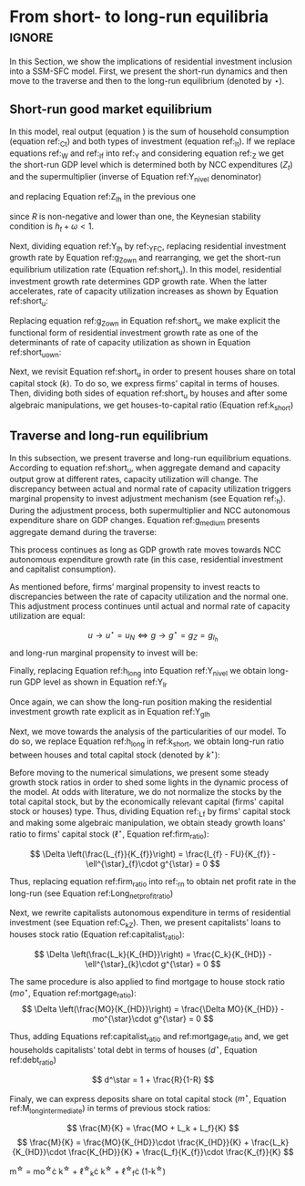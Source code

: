
* Analytical Solution setup                                        :noexport:
bibliography:refs.bib
#+BEGIN_SRC ipython :tangle ./codes/Solution.py :async t :session Solution :results output :export none
import sys
sys.path.insert(0, './codes/')
from SFC_setup import *
#+END_SRC

#+RESULTS:
:results:
3 - fd34b860-fe01-49f8-9c33-b27363f15b7f <output> <interrupt>
:end:


#+BEGIN_SRC ipython :tangle ./codes/Solution.py :async t :session Solution :results output :export none
base = model()
df = SolveSFC(base, time=1000)
base_eq = model()
SolveSFC(base_eq, time=1, table = False)
t = sp.Symbol('t')
initials = {
    key: base_eq.evaluate(key) for key in base_eq.parameters
}
initials.update({key: base_eq.evaluate(key) for key in base_eq.variables})

for i in base_eq.variables:
  globals()["_" + i] = sp.Function(i)
  
for i in base_eq.parameters:
  globals()[i] = sp.symbols(i, positive=True)
  globals()['infla'] = sp.symbols('infla')
#+END_SRC

#+RESULTS:
:results:
4 - 5ef34731-0cb0-4a5e-92fa-7417ddb64f3b <output> <interrupt>
:end:

** General Equations

#+BEGIN_SRC ipython :tangle ./codes/Solution.py :async t :session Solution :results output :export none
Y = _C(t) + _I_t(t)
pprint(sp.Eq(_Y(t), Y))
C = _Cw(t) + _Ck(t)
pprint(sp.Eq(_C(t), C))
I = _I_f(t) + _I_h(t)
pprint(sp.Eq(_I_t(t), I))
Yk = _K_f(t)/v
pprint(sp.Eq(_Yk(t), Yk))
u = _Y(t)/_Yk(t)
pprint(sp.Eq(_u(t), u))
Z = _I_h(t)
pprint(sp.Eq(_Z(t), Z))
W = omega*_Y(t)
pprint(sp.Eq(_W(t), W))
K = _K_HD(t) + _K_f(t)
pprint(sp.Eq(_K(t), K))
Z = _Ck(t) + _I_h(t)
pprint(sp.Eq(_Z(t), Z))
#+END_SRC

#+RESULTS:
:results:
5 - bf0b6c96-e425-4f85-be51-e035a4958095 <output> <interrupt>
:end:

** Workers

#+BEGIN_SRC ipython :tangle ./codes/Solution.py :async t :session Solution :results output :export none
Cw = alpha*_W(t)
pprint(sp.Eq(_Cw(t), Cw))
YDw = _W(t)
pprint(sp.Eq(_YDw(t), YDw))
S_hw = _YDk(t) - _Cw(t)
pprint(sp.Eq(_S_hw(t), S_hw))
NFW_hw = _S_hw(t)
pprint(sp.Eq(_NFW_hw(t), NFW_hw))
#+END_SRC

#+RESULTS:
:results:
6 - afdbf586-db80-417a-81ba-ea7bce6abd5c <output> <interrupt>
:end:



** Capitalists
#+BEGIN_SRC ipython :tangle ./codes/Solution.py :async t :session Solution :results output :export none
Ck = R*_Z(t)
pprint(sp.Eq(_Ck(t), Ck))
dLk = _Ck(t)
pprint(sp.Eq(_Lk(t) - _Lk(t-1), dLk))
YDk = _FD(t) + rm*_M_h(t-1) - _rmo(t)*_MO(t-1) - _rl(t)*_Lk(t-1)
pprint(sp.Eq(_YDk(t), YDk))
S_hk = _YDk(t) - _Ck(t)
pprint(sp.Eq(_S_hk(t), S_hk))
dMO = _I_h(t)
pprint(sp.Eq(_MO(t) - _MO(t-1), dMO))
dM_h = _S_hk(t) + (_Lk(t) - _Lk(t-1))
pprint(sp.Eq((_M_h(t) - _M_h(t-1)), _M_h(t)))
V_h = _M_h(t) + _K_HD(t)*_ph(t) - _MO(t) - _Lk(t)
pprint(sp.Eq(_V_h(t), V_h))
V_hr = _M_h(t) + _K_HD(t) - _MO(t) - _Lk(t)
pprint(sp.Eq(_V_hr(t), V_hr))
NFW_h = _S_hk(t) - _I_h(t)
pprint(sp.Eq(_NFW_h(t), NFW_h))
M_h = _S_hk(t) + (_Lk(t) - _Lk(t-1))
pprint(sp.Eq(_M_h(t), M_h))
#+END_SRC

#+RESULTS:
:results:
7 - f7b00aa7-326f-4503-9bf8-4cc3ba467334 <output> <interrupt>
:end:

** Firms


#+BEGIN_SRC ipython :tangle ./codes/Solution.py :async t :session Solution :results output :export none
I_f = _h(t)*_Y(t)
pprint(sp.Eq(_I_f(t), I_f))
dK_f = _I_f(t)
pprint(sp.Eq(_K_f(t) - _K_f(t-1), dK_f))
Lf = _I_f(t) - _FU(t) + _Lf(t-1)
pprint(sp.Eq(_Lf(t), Lf))
FT = _FU(t) + _FD(t)
pprint(sp.Eq(_FT(t), FT))
FU = gamma_F*(_FT(t) - _rl(t)*_Lf(t-1))
pprint(sp.Eq(_FU(t), FU))
FD = (1 - gamma_F)*(_FT(t) - _rl(t)*_Lf(t-1))
pprint(sp.Eq(_FD(t), FD))
h = _h(t-1)*gamma_u*(_u(t)-un) + _h(t-1)
pprint(sp.Eq(_h(t), h))
NFW_f = _FU(t) - _I_f(t)
pprint(sp.Eq(_NFW_f(t), NFW_f))
V_f = _K_f(t) - _Lf(t)
pprint(sp.Eq(_V_f(t), V_f))
#+END_SRC

#+RESULTS:
:results:
8 - e9dae8d9-77fa-463c-9f23-5717b60d34ba <output> <interrupt>
:end:


** Banks

#+BEGIN_SRC ipython :tangle ./codes/Solution.py :async t :session Solution :results output :export none
L = _Lf(t) + _Lk(t)
pprint(sp.Eq(_L(t), L))
M = (_L(t) - _L(t-1)) + (_MO(t) - _MO(t-1)) + _M(t-1)
pprint(sp.Eq(_M(t), M))
rmo = (1+ spread_mo)*rm
pprint(sp.Eq(_rmo(t), rmo))
rl = (1+ spread_l)*rm
pprint(sp.Eq(_rl(t), rl))
V_b = _L(t) + _MO(t) - _M(t)
pprint(sp.Eq(_V_b(t), V_b))
NFW_b = _rl(t)*_L(t-1) + _rmo(t)*_MO(t-1) - rm*_M(t-1)
pprint(sp.Eq(_NFW_b(t), NFW_b))
#+END_SRC

#+RESULTS:
:results:
9 - 924065e6-50cd-4eaa-b812-7ce7d8def89c <output> <interrupt>
:end:

** Residential Investment
   
#+BEGIN_SRC ipython :tangle ./codes/Solution.py :async t :session Solution :results output :export none
_own = sp.Function('own')

K_HS = _K_HD(t)
pprint(sp.Eq(_K_HS(t), K_HS))
Is = _I_h(t)
pprint(sp.Eq(_Is(t), Is))
dK_HD = _I_h(t)
pprint(sp.Eq(_K_HD(t) - _K_HD(t-1), dK_HD))
I_h = (1+_g_Z(t))*_I_h(t-1)
pprint(sp.Eq(_I_h(t), I_h))
K_k = _K_HD(t)/(_K(t))
pprint(sp.Eq(_K_k(t), K_k))
ph = (1+infla)*_ph(t-1)
pprint(sp.Eq(_ph(t), ph))
own = ((1+_rmo(t))/(1+infla))-1
pprint(sp.Eq(_own(t), own))
g_Z = phi_0 - phi_1*_own(t)
pprint(sp.Eq(_g_Z(t), g_Z))
#+END_SRC

#+RESULTS:
:results:
10 - 2a465e17-220d-4873-ae0e-f555ddbba4b4 <output> <interrupt>
:end:

** Short-run

#+BEGIN_SRC ipython :tangle ./codes/Solution.py :async t :session Solution :results output :export none
g = sp.Function('g')
gK = sp.Function('g_K')
g_ = sp.Symbol('g^*')

def replacer(express):
    #print("\nReplacing the initial values.....")
    df = SolveSFC(model(), time=1)
    df = df.iloc[1, :]

    express = express.subs(alpha, df['alpha']).subs(
        omega, df['omega'])
    express = express.subs(un, df['un']).subs(
        gamma_u, df['gamma_u'])
    express = express.subs(
        infla, df['infla'])
    express = express.subs(phi_0, df['phi_0']).subs(
        phi_1,
        df['phi_1']).subs(rm, df['rm']).subs(
            spread_mo, df['spread_mo'])
    express = express.subs(rm, df['rm']).subs(
            spread_mo, df['spread_mo']).subs(v, df['v']).subs(R, df['R'])
    express = express.subs(gamma_F, df["gamma_F"]).subs(rm, df['rm']).subs(g_, df['g_Z'])
    return express
#+END_SRC

#+RESULTS:
:results:
11 - b40e4de3-51b0-43f2-a9ea-774811f85cf0 <output> <interrupt>
:end:

#+NAME:YNivel
#+BEGIN_SRC ipython :tangle ./codes/Solution.py :async t :session Solution :results output :export none
k = sp.Symbol('k') 
Zt = sp.Symbol('Z') # For aesthetical reasons only
ht = sp.Symbol('h') # For aesthetical reasons only
Kt = sp.Symbol('K') # For aesthetical reasons only

EqY = (Y - _Y(t))
EqY = EqY.subs(_C(t), C).subs(_Ck(t), Ck).subs(_Cw(t), Cw)
EqY = EqY.subs(_I_t(t), I).subs(_I_f(t), I_f)
EqY = EqY.subs(_W(t), W)
EqY = EqY.subs(_I_h(t), (1-R)*_Z(t))
EqY = EqY.subs(_Z(t), Zt).subs(_h(t), ht)
EqY = sp.solve(EqY, _Y(t))[0]#.collect(alpha).collect(omega)
solY = EqY.simplify()
solY = ((-1)*solY.as_numer_denom()[0])/((-1)*solY.as_numer_denom()[1])
#print(sp.latex(cse(solY, optimizations='basic')[1][0], order='none'))
print(sp.latex(sp.Eq(sp.Symbol('Y_t'), solY),
               symbol_names = {
                   Zt: "Z_t",
                   ht: "h_t",
                   Kt: "K_t",
                   k: "k_t"
               },
               order='none',
               mul_symbol='dot'))

#+END_SRC

#+RESULTS: YNivel
:results:
12 - 234c4f91-f83f-4858-a391-3e114655f7ff <output> <interrupt>
:end:




#+NAME: ushort
#+BEGIN_SRC ipython :tangle ./codes/Solution.py :async t :session Solution :results verbatim drawer :exports results
solu = solY/Yk
solu = solu.subs(_K_f(t), (1-k)*_K(t)).subs(_Z(t), Zt).subs(_h(t), ht).subs(_K(t), Kt)
solu = solu.simplify()
print(sp.latex(sp.Eq(sp.Symbol("u_t"), solu),
               mul_symbol = 'dot',
               symbol_names = {
                   Zt: "Z_t",
                   ht: "h_t",
                   Kt: "K_t",
                   k: "k_t"
               },
               order = 'none'
))
#+END_SRC

#+RESULTS: ushort
:results:
13 - e0466b6f-80e5-44ab-b858-f226dd157463 <output> <interrupt>
:end:


** Stock-flow ratios

#+BEGIN_SRC ipython :tangle ./codes/Solution.py :async t :session Solution :results verbatim drawer :exports results
g_ = sp.Symbol('g^*')
lf_ = sp.Symbol('lf^*')
lk_ = sp.Symbol('lk^*')
m_ = sp.Symbol('m^*')
mo_ = sp.Symbol('mo^*')
k_ = sp.Symbol('k^*')
#+END_SRC

#+RESULTS:
:results:
14 - 5d92a12e-0b70-4ce1-84ad-424a35e0d4a7 <output> <interrupt>
:end:


** Firms
   
#+BEGIN_SRC ipython :tangle ./codes/Solution.py :async t :session Solution :results verbatim drawer :exports results
Kf_1 = _K_f(t-1)
pprint(Kf_1)
Lf_1 = _Lf(t-1)
pprint(Lf_1)
dLf = _Lf(t) - _Lf(t-1)
LHS = '\Delta \frac{L_f}{K_f}'
_Fn = sp.Function('Fn')
_rg = sp.Function('rg'); _rn = sp.Function('rn');
rg = (1-omega)*un/v
rn = rg - _rl(t)*lf_

dLf_dKf = dLf - (Lf_1/_K_f(t))*g_
dLf_dKf = dLf_dKf.subs(dLf, (_I_f(t) - _FU(t))/_K_f(t)).expand()
pprint(dLf_dKf)
dLf_dKf = dLf_dKf.subs(_FU(t), FU).subs(_FT(t) - _Lf(t-1)*_rl(t), _Fn(t))
pprint(dLf_dKf)
dLf_dKf = dLf_dKf.subs(_Fn(t)/_K_f(t), _rn(t)).subs(_I_f(t)/_K_f(t), g_)
pprint(dLf_dKf)
dLf_dKf = dLf_dKf.subs(_Lf(t-1)/_K_f(t), lf_)
pprint(dLf_dKf)
dLf_dKf = dLf_dKf.subs(_rn(t), rn).subs(_rl(t), rl).subs(spread_l,0)
pprint(dLf_dKf)
dLf_dKf = dLf_dKf.collect(g_).collect(lf_)
pprint(dLf_dKf)
lfstar = sp.solve(dLf_dKf, lf_)[0].collect(gamma_F).simplify()
pprint(sp.Eq(lf_,lfstar))
print('\nNext, replace lf by lf*(1-k) in equation m')
#+END_SRC

#+RESULTS:
:results:
15 - bf90caf7-5040-4cca-bb85-5a4cd60b3b36 <output> <interrupt>
:end:

#+NAME: firmstar
#+BEGIN_SRC ipython :tangle ./codes/Solution.py :async t :session Solution :results verbatim drawer :exports results :var label="test"
latex_label = '\label{' + label + '}'
print(
    sp.latex(
        sp.Eq(sp.Symbol(latex_label + '\ell^{\star}_{f}') , lfstar),
             mul_symbol = 'dot',
             symbol_names = {
                 g_: "g^\star",
                 k_: "k^\star",
                 un : "u_{N}"
               },
             mode = 'equation'
    )
)
#+END_SRC

#+RESULTS: firmstar
:results:
16 - acf74502-3f32-4b92-8279-1909289b26af <output> <interrupt>
:end:


** Capitalists
*** Loans ($L_k$)

#+BEGIN_SRC ipython :tangle ./codes/Solution.py :async t :session Solution :results verbatim drawer :exports results
Kh_1 = _K_HD(t-1)
pprint(Kh_1)
Lk_1 = _Lk(t-1)
pprint(Lk_1)
dLk = _Lk(t) - _Lk(t-1)
LHS = '\Delta \frac{L_k}{K_H}'

dLk_dKh = dLk/(_K_HD(t)) - (Lk_1/_K_HD(t))*g_
pprint(dLk_dKh)
dLk_dKh = dLk_dKh.subs(dLk, _Ck(t)).subs(_Ck(t), R*_Z(t))
pprint(dLk_dKh)
dLk_dKh = dLk_dKh.subs(_Z(t),_I_h(t)/(1-R))
pprint(dLk_dKh)
dLk_dKh = dLk_dKh.subs(_I_h(t)/_K_HD(t), g_).subs(Lk_1/_K_HD(t), lk_)
pprint(dLk_dKh)
lkstar = sp.solve(dLk_dKh, lk_)[0].simplify()
pprint(sp.Eq(lk_,lkstar))
print('\nNext, replace lk by lk*k in equation m')
#+END_SRC

#+RESULTS:
:results:
17 - 1e3d0656-a333-453b-833f-ce154fe92407 <output> <interrupt>
:end:

#+NAME: loanstar
#+BEGIN_SRC ipython :tangle ./codes/Solution.py :async t :session Solution :results verbatim drawer :exports results :var label="test"
latex_label = '\label{' + label + '}'
print(
    sp.latex(
        sp.Eq(sp.Symbol(latex_label + '\ell^{\star}_{k}') , lkstar),
             mul_symbol = 'dot',
             symbol_names = {
                 g_: "g^\star",
                 k_: "k^\star",
                 un : "u^\star"
               },
             mode = 'equation'
    )
)
#+END_SRC

#+RESULTS: loanstar
:results:
18 - 290db82d-b71f-470e-b886-f13e2e7ed1f5 <output> <interrupt>
:end:


*** Mortgages ($MO$)

#+BEGIN_SRC ipython :tangle ./codes/Solution.py :async t :session Solution :results verbatim drawer :exports results
MO_1 = _MO(t-1)
dMO = _I_h(t)

dMO_dKh = dMO/(_K_HD(t)) - (MO_1/_K_HD(t))*g_
pprint(dMO_dKh)
dMO_dKh = dMO_dKh.subs(MO_1/_K_HD(t), mo_).subs(_I_h(t)/_K_HD(t), g_).simplify()
pprint(dMO_dKh)
mostar = sp.solve(dMO_dKh, mo_)[0].simplify()
pprint(sp.Eq(mo_,mostar))
#+END_SRC

#+RESULTS:
:results:
19 - 642e9cd7-a68e-4c51-a2b4-484866dda82c <output> <interrupt>
:end:


#+NAME: mortgagestar
#+BEGIN_SRC ipython :tangle ./codes/Solution.py :async t :session Solution :results verbatim drawer :exports results :var label="test"
latex_label = '\label{' + label + '}'
print(
    sp.latex(
        sp.Eq(sp.Symbol(latex_label + 'mo^{\star}') , mostar),
             mul_symbol = 'dot',
             symbol_names = {
                 g_: "g^\star",
                 k_: "k^\star",
                 un : "u^\star"
               },
             mode = 'equation'
    )
)
#+END_SRC

#+RESULTS: mortgagestar
:results:
20 - 94f65d4c-b354-4ceb-b5ab-d976546eda73 <output> <interrupt>
:end:


** Bank deposits (RHS)

#+BEGIN_SRC ipython :tangle ./codes/Solution.py :async t :session Solution :results verbatim drawer :exports results
K_1 = _K(t-1)
h_ = sp.Symbol('h^*')


m = (_MO(t) + _Lk(t) + _Lf(t))/_K(t)
m = m.expand()
pprint(sp.Eq(m_,m))
m = m.subs(_MO(t)/_K(t), _MO(t)/(_K_HD(t)/k_)).subs(_Lk(t)/_K(t), _Lk(t)/(_K_HD(t)/k_)).subs(_Lf(t)/_K(t), _Lf(t)/(_K_f(t)/(1-k_)))
pprint(sp.Eq(m_,m))
m = m.subs(_Lk(t)/_K_HD(t), lk_).subs(_Lf(t)/_K_f(t), lf_).subs(_MO(t)/_K_HD(t), mo_)
pprint(sp.Eq(m_,m))
m = m.subs(lk_, lkstar).subs(lf_, lfstar).subs(mo_, mostar).simplify()
pprint(sp.Eq(m_,m))
m = m.collect(g_ - gamma_F*rm).collect(1-k_).collect(R).simplify()
pprint(sp.Eq(m_,m))
m = m.subs(k_, 1 - (h_)/(1-omega)).subs(h_,g_*un/v) ############ TODO Check latter
pprint(sp.Eq(m_,m))
m = m.factor().simplify().collect(R).collect(1-omega).collect(gamma_F).collect(g_).collect(rm).collect(un)
pprint(sp.Eq(m_,m))
#+END_SRC

#+RESULTS:
:results:
21 - e617b6d1-3b69-4639-a9fa-6fc03b6836a6 <output> <interrupt>
:end:

#+NAME: mrhsstar
#+BEGIN_SRC ipython :tangle ./codes/Solution.py :async t :session Solution :results verbatim drawer :exports results :var label="test"
latex_label = '\label{' + label + '}'
print(
    sp.latex(
        sp.Eq(sp.Symbol(latex_label + 'm^{\star}') , m),
             mul_symbol = 'dot',
             symbol_names = {
                 g_: "g^\star",
                 k_: "k^\star",
                 un : "u^\star"
               },
             mode = 'equation',
#        long_frac_ratio = 2.0
    )
)
#+END_SRC

#+RESULTS: mrhsstar
:results:
22 - 6c91432e-7791-4132-9308-813d4af37bf4 <output> <interrupt>
:end:


** Bank deposits (LHS)
   
#+BEGIN_SRC ipython :tangle ./codes/Solution.py :async t :session Solution :results verbatim drawer :exports results
left_m = (_S_hk(t) - _M(t)*g_)/_K(t)
pprint(left_m)
left_m = left_m.subs(_S_hk(t), S_hk).expand().subs(_Ck(t), Ck).subs(_M(t)/_K(t), m_)
pprint(left_m)
left_m = left_m.subs(_Z(t), _I_h(t)/(1-R)).subs(_K(t), _K_HD(t)/k_)
pprint(left_m)
left_m = left_m.subs(_I_h(t)/_K_HD(t), g_)
pprint(left_m)
left_m = left_m.subs(_YDk(t), YDk)
pprint(left_m)
left_m = left_m.subs(_rl(t), rm).subs(_rmo(t), rm).collect(rm)
pprint(left_m)
left_m = left_m.subs(_M_h(t-1) - _Lk(t-1) - _MO(t-1), _Lf(t)).expand().subs(_K_HD(t), k_*_K(t))
pprint(left_m)
left_m = left_m.subs(_Lf(t)/_K(t), lf_*(1-k_)) # Check
pprint(left_m)
left_m = left_m.subs(_K(t), (1-k_)*_K_f(t)).subs(_FD(t), FD).subs(_FT(t) - _Lf(t-1)*_rl(t), _Fn(t)).subs(_Fn(t)/_K_f(t), rn).subs(_rl(t), rm)
pprint(left_m)
left_m = sp.solve(left_m, m_)[0].subs(k_, 1 - h_/(1-omega)).subs(h_, g_*un/v).simplify().collect(g_)
pprint(sp.Eq(m_, left_m))
left_m = left_m.subs(lf_, lfstar).simplify().collect(g_).collect(omega).collect(rm).collect(R)
pprint(sp.Eq(m_, left_m))

#+END_SRC

#+RESULTS:
:results:
23 - 05768cab-62fd-4b6d-bd04-8c1b3c6138bb <output> <interrupt>
:end:

#+NAME: mlhsstar
#+BEGIN_SRC ipython :tangle ./codes/Solution.py :async t :session Solution :results verbatim drawer :exports results :var label="test"
latex_label = '\label{' + label + '}'
print(
    sp.latex(
        sp.Eq(sp.Symbol(latex_label + 'm^{\star}') , left_m),
             mul_symbol = 'dot',
             symbol_names = {
                 g_: "g^\star",
                 k_: "k^\star",
                 un : "u_{N}"
               },
             mode = 'equation'
    )
)
#+END_SRC

#+RESULTS: mlhsstar
:results:
24 - 4f356ba9-5de9-467b-bf26-b01dd1a80e58 <output> <interrupt>
:end:

#+RESULTS: mlhsgagestar
:results:
# Out [246]: 
# output
\begin{equation}\label{test}m^{\star} = \frac{R \cdot g^\star \cdot v \cdot \left(g^\star - \gamma_{F} \cdot rm\right) \cdot \left(g^\star \cdot u_{N} - v \cdot \left(1 - \omega\right)\right) \cdot \left(v \cdot \left(\omega - 1\right)^{4} + \left(1 - \omega\right)^{3} \cdot \left(g^\star \cdot u_{N} - v \cdot \left(1 - \omega\right)\right)\right) + \left(g^\star\right)^{2} \cdot rm \cdot u_{N}^{2} \cdot \left(R - 1\right) \cdot \left(\omega - 1\right)^{3} \cdot \left(g^\star \cdot v + \gamma_{F} \cdot u_{N} \cdot \left(\omega - 1\right)\right) + v^{2} \cdot \left(\omega - 1\right)^{5} \cdot \left(rm \cdot \left(R \cdot \left(- g^\star \cdot v - \gamma_{F} \cdot u_{N} \cdot \left(\omega - 1\right) + \gamma_{F} \cdot \left(g^\star \cdot v + \gamma_{F} \cdot u_{N} \cdot \left(\omega - 1\right)\right)\right) + g^\star \cdot v + \gamma_{F} \cdot u_{N} \cdot \left(\omega - 1\right) - \gamma_{F} \cdot \left(g^\star \cdot v + \gamma_{F} \cdot u_{N} \cdot \left(\omega - 1\right)\right)\right) + u_{N} \cdot \left(g^\star - \gamma_{F} \cdot rm\right) \cdot \left(R \cdot \left(1 - \gamma_{F}\right) + \gamma_{F} + \omega \cdot \left(R \cdot \left(\gamma_{F} - 1\right) - \gamma_{F} + 1\right) - 1\right)\right)}{g^\star \cdot v^{2} \cdot \left(g^\star - \gamma_{F} \cdot rm\right) \cdot \left(\omega - 1\right)^{4} \cdot \left(- R \cdot g^\star \cdot u_{N} + g^\star \cdot u_{N}\right)}\end{equation}

:end:


* From short- to long-run equilibria :ignore:

In this Section, we show the implications of residential investment inclusion into a SSM-SFC model. First, we present the short-run dynamics and then move to the traverse and then to the long-run equilibrium (denoted by $\star$).

** Short-run good market equilibrium
#+LATEX: \label{short}

In this model, real output (equation \ref{_Y}) is the sum of household consumption (equation ref:_Ct) and both types of investment (equation ref:_It). 
If we replace equations ref:_W and  ref:_If into ref:_Y and considering equation ref:_Z we get the short-run GDP level which is determined both by NCC expenditures ($Z_t$) and the supermultiplier (inverse of Equation ref:Y_nivel denominator)

\begin{equation}
\label{Y_nivel}
Y_t = \frac{Z_t}{1 - h_t - \omega}
\end{equation}
and replacing Equation ref:Z_Ih in the previous one
\begin{equation}
\label{Y_Ih}
Y_t = \frac{I_h}{(1-R)(1 - h_t - \omega)}
\end{equation}
since $R$ is non-negative and lower than one, the Keynesian stability condition is $h_{t} + \omega < 1$.

Next, dividing equation ref:Y_Ih by ref:_YFC,  replacing residential investment growth rate by Equation ref:g_Z_own  and rearranging, we get the short-run equilibrium utilization rate (Equation ref:short_u).
In this model, residential investment growth rate determines GDP growth rate.
When the latter accelerates, rate of capacity utilization increases as shown by Equation ref:short_u:
\begin{equation}
\label{short_u}
u_t = \frac{v}{(1-R)(1-h_t - \omega)}\frac{I_{h_{t-1}}}{K_{f_{t-2}}}\frac{(1 + g_{I_h})}{(1+g_{K_{t-1}})}
\end{equation}
Replacing equation ref:g_Z_own in Equation ref:short_u we make explicit the functional form of residential investment growth rate as one of the determinants of rate of capacity utilization as shown in Equation ref:short_u_own:
\begin{equation}
\label{short_u_own}
u_t = \frac{v}{(1-R)(1-h_t - \omega)}\frac{I_{h_{t-1}}}{K_{f_{t-2}}}\frac{(1 + \phi_0 - \phi_1\cdot own_t)}{(1+g_{K_{t-1}})}
\end{equation}

Next, we revisit Equation ref:short_u in order to present houses share on total capital stock ($k$).
To do so, we express firms' capital in terms of houses. 
Then, dividing both sides of equation ref:short_u by houses and after some algebraic manipulations, we get houses-to-capital ratio (Equation ref:k_short)
#+BEGIN_SRC ipython :exports none :session k
import sympy as sp
k, v, g, w, h, u, R = sp.symbols('k v g omega h u R')
lhs = (1-k)/k
rhs = (v*g)/((1-R)*(1-h-w)*u)
sp.pprint(sp.Eq(lhs, rhs))
result = sp.solve(rhs - lhs, k)[0]
result = result.simplify().collect(R).collect(u).collect(h + w - 1)
sp.pprint(sp.Eq(k, result))
#+END_SRC

#+RESULTS:
:results:
# Out [16]: 
# output
1 - k            g⋅v          
───── = ──────────────────────
  k     u⋅(1 - R)⋅(-h - ω + 1)
       u⋅(R - 1)⋅(h + ω - 1)   
k = ───────────────────────────
    g⋅v + u⋅(R - 1)⋅(h + ω - 1)

:end:


\begin{equation}
\label{k_short}
k = \frac{(1-R)\cdot (1-h_t - \omega)}{h_t + (1-R)\cdot (1-h_t - \omega)}
\end{equation}

#+BEGIN_COMMENT
It worth noting that --- besides its counterintuitivity --- the decrease of $k$ as a result of the increase of residential investment growth rate (reported in equations \ref{partial_phi0} and \ref{partial_pi} in Appendix ref:append:Solution) is in line with the SSM.
Since firms' investment grows (temporally) at a higher pace than NCC autonomous expenditures, it has only a level effect on capital stock.
As usual, changes in income distribution affects GDP temporally.
However, it has permanent effects over capital stock composition as a result of this level effect reported before (equation \ref{partial_omega}).
#+END_COMMENT

** Traverse and long-run equilibrium
#+LATEX: \label{long}

In this subsection, we present traverse and long-run equilibrium equations.
According to equation ref:short_u, when aggregate demand and capacity output grow at different rates, capacity utilization will change. 
The discrepancy between actual and normal rate of capacity utilization triggers marginal propensity to invest adjustment mechanism (see Equation ref:_h). 
During the adjustment process, both supermultiplier and NCC autonomous expenditure share on GDP changes.
Equation ref:g_medium presents aggregate demand during the traverse:

\begin{equation}
\label{g_medium}
g_t = g_{Z} + \frac{\Delta h}{1 - \omega - h_{t}}
\end{equation}
This process continues as long as GDP growth rate moves towards NCC autonomous expenditure growth rate (in this case, residential investment and capitalist consumption). 

As mentioned before, firms’ marginal propensity to invest reacts to discrepancies between the rate of capacity utilization and the normal one.  This adjustment process continues until actual and normal rate of capacity utilization are equal:

$$
u \to u^{\star}  = u_N \Leftrightarrow g \to g^{\star} = g_Z = g_{I_{h}}
$$
and long-run marginal propensity to invest will be:


\begin{equation}
\label{h_long}
h^{\star} = g^{\star}\cdot \frac{v}{u^{\star}}
\end{equation}
Finally, replacing Equation ref:h_long into Equation ref:Y_nivel we obtain long-run GDP level as shown in Equation ref:Y_lr

\begin{equation}
\label{Y_lr}
Y^{\star} = \frac{Z}{\left(1 - \omega - g^{\star}\cdot \frac{v}{u^{\star}}\right)}
\end{equation}
Once again, we can show the long-run position making the residential investment growth rate explicit as in Equation ref:Y_gIh
\begin{equation}
\label{Y_gIh}
Y^{\star} = \frac{I_h}{\left(1-R\right)\left(1 - \omega - g_{I_h}^{\star}\cdot \frac{v}{u^{\star}\right)}}
\end{equation}

Next, we move towards the analysis of the particularities of our model.
To do so, we replace Equation ref:h_long in ref:k_short, we obtain long-run ratio between houses and total capital stock (denoted by $k^\star$):

#+BEGIN_comment
It worth noting that the second term of RHS of equation ref:k_long is equal to the ``fraction'' ($f$) introduced by textcite:serrano_long_1995:
$$
k^{\star} = 1 - f \hspace{3cm} f = 1 - k^{\star}
$$

$$
k^{\star} = \frac{(1-R)(1-h^\star - \omega)}{h^\star + (1-R)(1-h^\star - \omega)}
$$
#+END_comment

#+BEGIN_SRC ipython :exports none :session k
long = result
n,d = sp.fraction(long)
n = n/u
d = (d/u).expand().collect(R).collect(h+w-1)
long = n/d
long = long.subs(g*v/u,h)
sp.pprint(long)
#+END_SRC

#+RESULTS:
:results:
# Out [45]: 
# output
  (R - 1)⋅(h + ω - 1)  
───────────────────────
h + (R - 1)⋅(h + ω - 1)

:end:
\begin{equation}
\label{k_long}
k^{\star} = 1 - \frac{h^{\star}}{h^\star + (1-R)(1-h^\star - \omega)}
\end{equation}



Before moving to the numerical simulations, we present some steady growth stock ratios in order to shed some lights in the dynamic process of the model.
At odds with literature, we do not normalize the stocks by the total capital stock, but by the economically relevant capital (firms' capital stock or houses) type.
Thus, dividing Equation ref:_Lf by firms' capital stock and making some algebraic manipulation, we obtain steady growth loans' ratio to firms' capital stock ($\ell^{\star}$, Equation ref:firm_ratio):

$$
\Delta \left(\frac{L_{f}}{K_{f}}\right) = \frac{I_{f} - FU}{K_{f}} - \ell^{\star}_{f}\cdot g^{\star}  = 0
$$

\begin{equation}
\label{firm_ratio}
\ell_f^\star = 1 - \gamma_F\left(\frac{r_g^\star - r_m}{g^\star - \gamma_F\cdot r_m}\right)
\end{equation}
Thus, replacing equation ref:firm_ratio into ref:_rn to obtain net profit rate in the long-run (see Equation ref:Long_netprofit_ratio)
\begin{equation}
\label{Long_netprofit_ratio}
r_n^\star = r_g^\star - r_m\cdot \left(1 - \gamma_F\left(\frac{r_g^\star - r_m}{g^\star - \gamma_F\cdot r_m}\right)\right)
\end{equation}



Next, we rewrite capitalists autonomous expenditure in terms of residential investment (see Equation ref:C_kZ). 
Then, we  present capitalists' loans to houses stock ratio (Equation ref:capitalist_ratio):

$$
\Delta \left(\frac{L_k}{K_{HD}}\right) = \frac{C_k}{K_{HD}} - \ell^{\star}_{k}\cdot g^{\star} = 0
$$

\begin{equation}
\label{capitalist_ratio}
\ell^\star = \frac{R}{1-R}
\end{equation}

The same procedure is also applied to find mortgage to house stock ratio ($mo^{\star}$, Equation ref:mortgage_ratio):
$$
\Delta \left(\frac{MO}{K_{HD}}\right) = \frac{\Delta MO}{K_{HD}} - mo^{\star}\cdot g^{\star} = 0
$$

\begin{equation}
\label{mortgage_ratio}
mo^\star = 1
\end{equation}
Thus, adding Equations ref:capitalist_ratio and ref:mortgage_ratio and, we get households capitalists' total debt in terms of houses ($d^\star$, Equation ref:debt_ratio)

$$
d^\star = 1 + \frac{R}{1-R}
$$

\begin{equation}
\label{debt_ratio}
d^\star = \frac{1}{1-R}
\end{equation}

Finaly, we can express deposits share on total capital stock ($m^{\star}$, Equation ref:M_long_intermediate) in terms of previous stock ratios:

$$
\frac{M}{K} = \frac{MO + L_k + L_f}{K}
$$
$$
\frac{M}{K} = \frac{MO}{K_{HD}}\cdot \frac{K_{HD}}{K} +  \frac{L_k}{K_{HD}}\cdot \frac{K_{HD}}{K} +  \frac{L_f}{K_{f}}\cdot \frac{K_{f}}{K}
$$

#+BEGIN_equation
#+LATEX: \label{M_long_intermediate}
m^{\star} = mo^{\star}\cdot k^{\star} + \ell^{\star}_{k}\cdot k^{\star} + \ell^{\star}_{f}\cdot (1-k^{\star})
#+END_equation

#+BEGIN_comment
[fn:lhs] Additionally, replacing Equations ref:h_long, ref:k_long, ref:firm_ratio, ref:capitalist_ratio and ref:mortgage_ratio in to ref:M_long_intermediate, we obtain steady growth deposits to total capital stock ratio (Equation ref:deposits_rhs):
#+CALL:mrhsstar(label="deposits_rhs")
#+RESULTS:
:results:
41 - f69b211b-c651-4b65-ae63-a266a5e381c9 <output> <interrupt>
:end:

Since banks deposits are a residuum, we could express Equation ref:deposits_rhs in terms of Equations ref:EqYD, ref:EqSh and --- assuming null spread on mortgage and on loans interest rate --- we can rewrite net interest rate income as follows 
$$rm\cdot (M - L_k - MO) = rm\cdot (L_f)$$
So, we achieve the same result of Equation ref:deposits_rhs as expected.
#+END_comment


